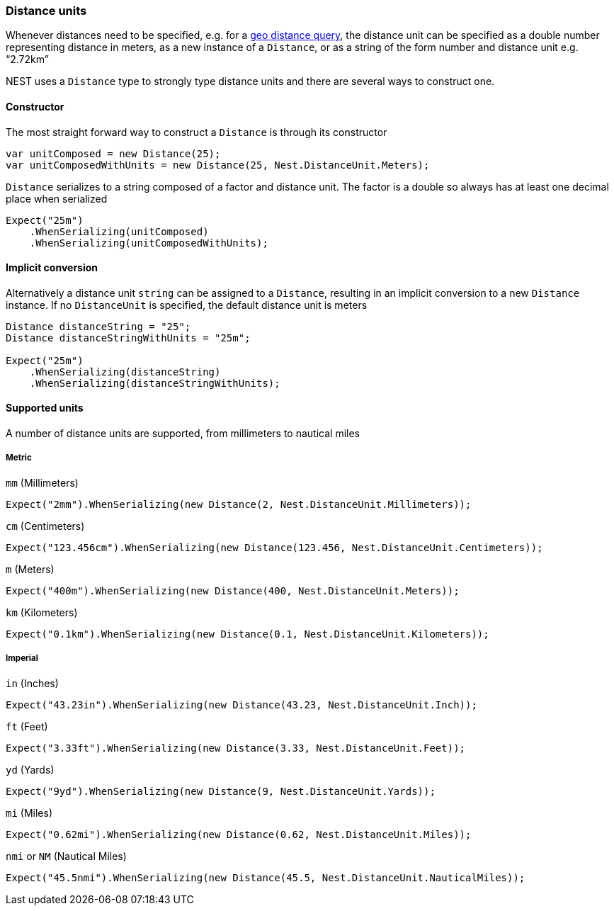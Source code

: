 :ref_current: https://www.elastic.co/guide/en/elasticsearch/reference/7.14

:github: https://github.com/elastic/elasticsearch-net

:nuget: https://www.nuget.org/packages

////
IMPORTANT NOTE
==============
This file has been generated from https://github.com/elastic/elasticsearch-net/tree/7.x/src/Tests/Tests/CommonOptions/DistanceUnit/DistanceUnits.doc.cs. 
If you wish to submit a PR for any spelling mistakes, typos or grammatical errors for this file,
please modify the original csharp file found at the link and submit the PR with that change. Thanks!
////

[[distance-units]]
=== Distance units

Whenever distances need to be specified, e.g. for a {ref_current}/query-dsl-geo-distance-query.html[geo distance query],
the distance unit can be specified as a double number representing distance in meters, as a new instance of
a `Distance`, or as a string of the form number and distance unit e.g. "`2.72km`"

NEST uses a `Distance` type to strongly type distance units and there are several ways to construct one.

==== Constructor

The most straight forward way to construct a `Distance` is through its constructor

[source,csharp]
----
var unitComposed = new Distance(25);
var unitComposedWithUnits = new Distance(25, Nest.DistanceUnit.Meters);
----

`Distance` serializes to a string composed of a factor and distance unit.
The factor is a double so always has at least one decimal place when serialized

[source,csharp]
----
Expect("25m")
    .WhenSerializing(unitComposed)
    .WhenSerializing(unitComposedWithUnits);
----

==== Implicit conversion

Alternatively a distance unit `string` can be assigned to a `Distance`, resulting in an implicit conversion to a new `Distance` instance.
If no `DistanceUnit` is specified, the default distance unit is meters

[source,csharp]
----
Distance distanceString = "25";
Distance distanceStringWithUnits = "25m";

Expect("25m")
    .WhenSerializing(distanceString)
    .WhenSerializing(distanceStringWithUnits);
----

==== Supported units

A number of distance units are supported, from millimeters to nautical miles

===== Metric

`mm` (Millimeters)

[source,csharp]
----
Expect("2mm").WhenSerializing(new Distance(2, Nest.DistanceUnit.Millimeters));
----

`cm` (Centimeters)

[source,csharp]
----
Expect("123.456cm").WhenSerializing(new Distance(123.456, Nest.DistanceUnit.Centimeters));
----

`m` (Meters)

[source,csharp]
----
Expect("400m").WhenSerializing(new Distance(400, Nest.DistanceUnit.Meters));
----

`km` (Kilometers)

[source,csharp]
----
Expect("0.1km").WhenSerializing(new Distance(0.1, Nest.DistanceUnit.Kilometers));
----

===== Imperial

`in` (Inches)

[source,csharp]
----
Expect("43.23in").WhenSerializing(new Distance(43.23, Nest.DistanceUnit.Inch));
----

`ft` (Feet)

[source,csharp]
----
Expect("3.33ft").WhenSerializing(new Distance(3.33, Nest.DistanceUnit.Feet));
----

`yd` (Yards)

[source,csharp]
----
Expect("9yd").WhenSerializing(new Distance(9, Nest.DistanceUnit.Yards));
----

`mi` (Miles)

[source,csharp]
----
Expect("0.62mi").WhenSerializing(new Distance(0.62, Nest.DistanceUnit.Miles));
----

`nmi` or `NM` (Nautical Miles)

[source,csharp]
----
Expect("45.5nmi").WhenSerializing(new Distance(45.5, Nest.DistanceUnit.NauticalMiles));
----

